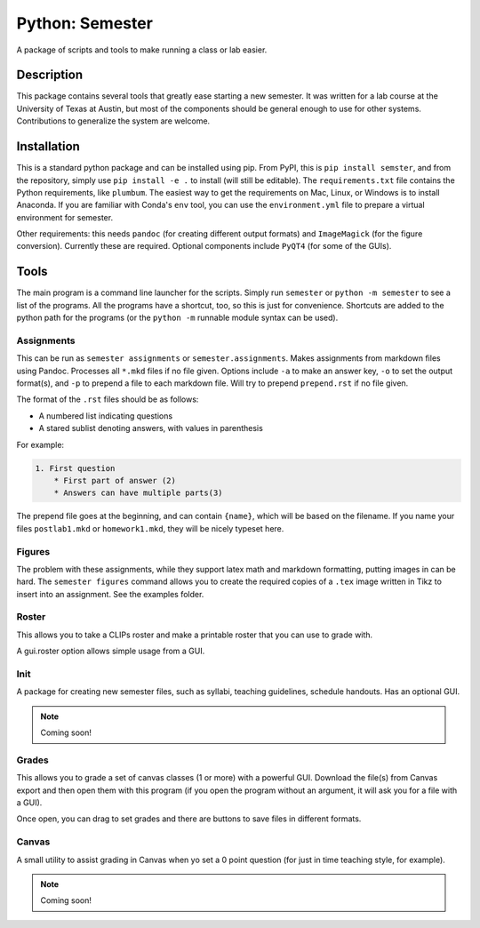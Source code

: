 ================
Python: Semester
================


A package of scripts and tools to make running a class or lab easier.


Description
===========

This package contains several tools that greatly ease starting a new semester. It
was written for a lab course at the University of Texas at Austin, but most of the
components should be general enough to use for other systems. Contributions
to generalize the system are welcome.

Installation
============

This is a standard python package and can be installed using pip. From
PyPI, this is ``pip install semster``, and from the repository, simply
use ``pip install -e .`` to install (will still be editable). The ``requirements.txt``
file contains the Python requirements, like ``plumbum``. The easiest way to
get the requirements on Mac, Linux, or Windows is to install Anaconda.
If you are familiar with Conda's
``env`` tool, you can use the ``environment.yml`` file to prepare a virtual
environment for semester.

Other requirements: this needs ``pandoc`` (for creating different output formats) and
``ImageMagick`` (for the figure conversion). Currently these are required. Optional
components include ``PyQT4`` (for some of the GUIs).

Tools
=====

The main program is a command line launcher for the scripts. Simply run ``semester`` or
``python -m semester`` to
see a list of the programs. All the programs have a shortcut, too, so this is just for
convenience. Shortcuts are added to the python path for the programs (or the ``python -m``
runnable module syntax can be used).

Assignments
-----------

This can be run as ``semester assignments`` or ``semester.assignments``. Makes assignments
from markdown files using Pandoc. Processes all ``*.mkd`` files if no file given. Options include
``-a`` to make an answer key, ``-o`` to set the output format(s), and ``-p`` to prepend a file to each
markdown file. Will try to prepend ``prepend.rst`` if no file given.

The format of the ``.rst`` files should be as follows:

* A numbered list indicating questions
* A stared sublist denoting answers, with values in parenthesis

For example:

.. code-block::

    1. First question
        * First part of answer (2)
        * Answers can have multiple parts(3)

The prepend file goes at the beginning, and can contain ``{name}``, which will be based on the filename.
If you name your files ``postlab1.mkd`` or ``homework1.mkd``, they will be nicely typeset here.


Figures
-------

The problem with these assignments, while they support latex math and markdown
formatting, putting images in can be hard. The ``semester figures`` command
allows you to create the required copies of a ``.tex`` image written in Tikz to
insert into an assignment. See the examples folder.

Roster
------

This allows you to take a CLIPs roster and make a printable roster that you can use to grade with.

A gui.roster option allows simple usage from a GUI.


Init
----

A package for creating new semester files, such as syllabi, teaching guidelines, schedule handouts. Has an optional GUI.

.. note:: Coming soon!

Grades
------

This allows you to grade a set of canvas classes (1 or more) with a powerful GUI. Download the file(s) from Canvas export and then open them
with this program (if you open the program without an argument, it will ask you for a file with a GUI).

Once open, you can drag to set grades and there are buttons to save files in different formats.

Canvas
------

A small utility to assist grading in Canvas when yo set a 0 point question (for just in time teaching style, for example).

.. note:: Coming soon!
